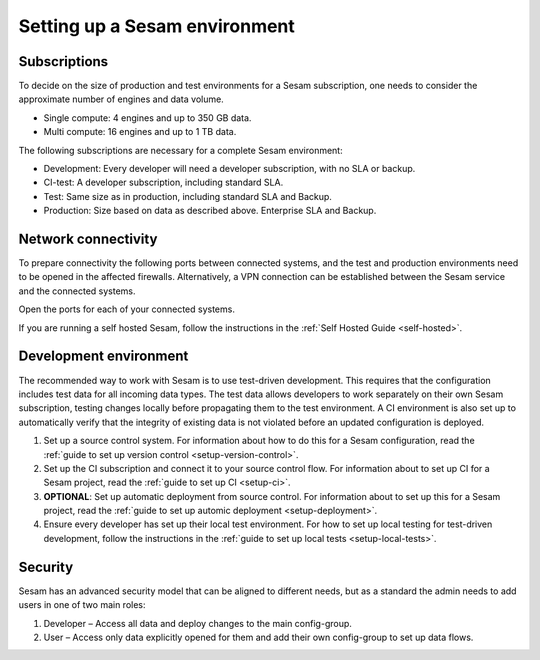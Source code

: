 Setting up a Sesam environment
==============================

Subscriptions
-------------

To decide on the size of production and test environments for a Sesam subscription,
one needs to consider the approximate number of engines and data volume.

-  Single compute: 4 engines and up to 350 GB data.

-  Multi compute: 16 engines and up to 1 TB data.

The following subscriptions are necessary for a complete Sesam
environment:

-  Development: Every developer will need a developer subscription, with no
   SLA or backup.

-  CI-test: A developer subscription, including standard SLA.

-  Test: Same size as in production, including standard SLA and Backup.

-  Production: Size based on data as described above. Enterprise SLA and
   Backup.

Network connectivity
--------------------

To prepare connectivity the following ports between connected
systems, and the test and production environments need to be opened
in the affected firewalls. Alternatively, a VPN connection can be
established between the Sesam service and the connected systems.

Open the ports for each of your connected systems.

If you are running a self hosted Sesam, follow the instructions in the :ref:`Self Hosted Guide <self-hosted>`.

Development environment
-----------------------

The recommended way to work with Sesam is to use test-driven
development. This requires that the configuration includes test data for
all incoming data types. The test data allows developers to work
separately on their own Sesam subscription, testing changes locally
before propagating them to the test environment. A CI environment is
also set up to automatically verify that the integrity of existing data
is not violated before an updated configuration is deployed.

1. Set up a source control system. For information about how to do this for a Sesam configuration, read the :ref:`guide to set up version control <setup-version-control>`.

2. Set up the CI subscription and connect it to your source control flow. For information about to set up CI for a Sesam project, read the :ref:`guide to set up CI <setup-ci>`.

3. **OPTIONAL**: Set up automatic deployment from source control. For information about to set up this for a Sesam project, read the :ref:`guide to set up automic deployment <setup-deployment>`.

4. Ensure every developer has set up their local test environment. For how to set up local testing for test-driven development, follow the instructions in the :ref:`guide to set up local tests <setup-local-tests>`.

Security
--------

Sesam has an advanced security model that can be aligned to different
needs, but as a standard the admin needs to add users in one of two main
roles:

1. Developer – Access all data and deploy changes to the main
   config-group.

2. User – Access only data explicitly opened for them and add their own
   config-group to set up data flows.
